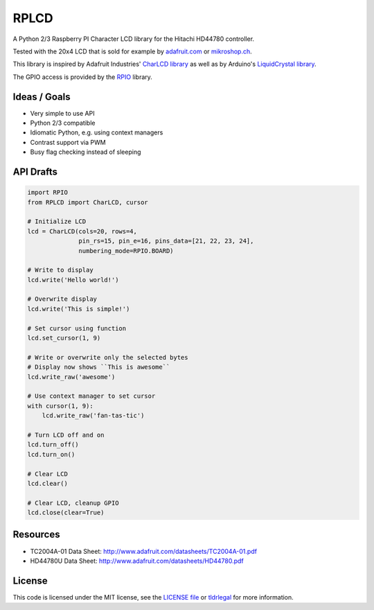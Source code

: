 RPLCD
=====

A Python 2/3 Raspberry PI Character LCD library for the Hitachi HD44780
controller.

Tested with the 20x4 LCD that is sold for example by `adafruit.com
<http://www.adafruit.com/products/198>`_ or `mikroshop.ch
<http://mikroshop.ch/LED_LCD.html?gruppe=7&artikel=84>`_.

This library is inspired by Adafruit Industries' `CharLCD library
<https://github.com/adafruit/Adafruit-Raspberry-Pi-Python-Code/tree/master/Adafruit_CharLCD>`_
as well as by Arduino's `LiquidCrystal library
<http://arduino.cc/en/Reference/LiquidCrystal>`_.

The GPIO access is provided by the `RPIO <https://github.com/metachris/RPIO>`_
library.


Ideas / Goals
-------------

- Very simple to use API
- Python 2/3 compatible
- Idiomatic Python, e.g. using context managers
- Contrast support via PWM 
- Busy flag checking instead of sleeping


API Drafts
----------

.. sourcecode:: python

    import RPIO
    from RPLCD import CharLCD, cursor

    # Initialize LCD
    lcd = CharLCD(cols=20, rows=4,
                  pin_rs=15, pin_e=16, pins_data=[21, 22, 23, 24],
                  numbering_mode=RPIO.BOARD)

    # Write to display
    lcd.write('Hello world!')

    # Overwrite display
    lcd.write('This is simple!')

    # Set cursor using function
    lcd.set_cursor(1, 9)

    # Write or overwrite only the selected bytes
    # Display now shows ``This is awesome``
    lcd.write_raw('awesome')

    # Use context manager to set cursor
    with cursor(1, 9):
        lcd.write_raw('fan-tas-tic')

    # Turn LCD off and on
    lcd.turn_off()
    lcd.turn_on()

    # Clear LCD
    lcd.clear()

    # Clear LCD, cleanup GPIO
    lcd.close(clear=True)


Resources
---------

- TC2004A-01 Data Sheet: http://www.adafruit.com/datasheets/TC2004A-01.pdf
- HD44780U Data Sheet: http://www.adafruit.com/datasheets/HD44780.pdf


License
-------

This code is licensed under the MIT license, see the `LICENSE file
<https://github.com/dbrgn/RPLCD/blob/master/LICENSE>`_ or `tldrlegal
<http://www.tldrlegal.com/license/mit-license>`_ for more information. 
